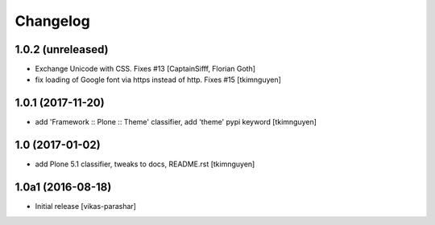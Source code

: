 Changelog
----------


1.0.2 (unreleased)
~~~~~~~~~~~~~~~~~~

- Exchange Unicode with CSS. Fixes #13
  [CaptainSifff, Florian Goth]

- fix loading of Google font via https instead of http. Fixes #15
  [tkimnguyen]


1.0.1 (2017-11-20)
~~~~~~~~~~~~~~~~~~

- add 'Framework :: Plone :: Theme' classifier, add 'theme' pypi keyword
  [tkimnguyen]


1.0 (2017-01-02)
~~~~~~~~~~~~~~~~

- add Plone 5.1 classifier, tweaks to docs, README.rst
  [tkimnguyen]


1.0a1 (2016-08-18)
~~~~~~~~~~~~~~~~~~

- Initial release
  [vikas-parashar]
